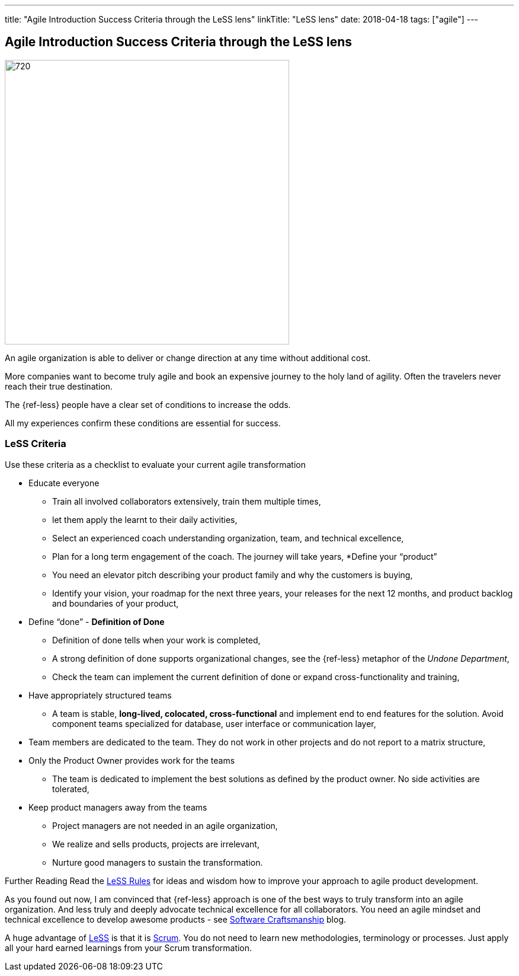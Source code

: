 ---
title: "Agile Introduction Success Criteria through the LeSS lens"
linkTitle: "LeSS lens"
date: 2018-04-18
tags: ["agile"]
---

== Agile Introduction Success Criteria through the LeSS lens
:author: Marcel Baumann
:email: <marcel.baumann@tangly.net>
:homepage: https://www.tangly.net/
:company: https://www.tangly.net/[tangly llc]
:copyright: CC-BY-SA 4.0

image::2018-04-02-head.jpg[720, 480, role=left]
An agile organization is able to deliver or change direction at any time without additional cost.

More companies want to become truly agile and book an expensive journey to the holy land of agility.
Often the travelers never reach their true destination.

The {ref-less} people have a clear set of conditions to increase the odds.

All my experiences confirm these conditions are essential for success.

=== LeSS Criteria

Use these criteria as a checklist to evaluate your current agile transformation

* Educate everyone
** Train all involved collaborators extensively, train them multiple times,
** let them apply the learnt to their daily activities,
** Select an experienced coach understanding organization, team, and technical excellence,
** Plan for a long term engagement of the coach.
 The journey will take years,
*Define your “product”
** You need an elevator pitch describing your product family and why the customers is buying,
** Identify your vision, your roadmap for the next three years, your releases for the next 12 months, and product backlog and boundaries of your product,
* Define “done” - *Definition of Done*
** Definition of done tells when your work is completed,
** A strong definition of done supports organizational changes, see the {ref-less} metaphor of the _Undone Department_,
** Check the team can implement the current definition of done or expand cross-functionality and training,
* Have appropriately structured teams
** A team is stable, *long-lived, colocated, cross-functional* and implement end to end features for the solution.
 Avoid component teams specialized for database, user interface or communication layer,
* Team members are dedicated to the team.
 They do not work in other projects and do not report to a matrix structure,
* Only the Product Owner provides work for the teams
** The team is dedicated to implement the best solutions as defined by the product owner.
 No side activities are tolerated,
* Keep product managers away from the teams
** Project managers are not needed in an agile organization,
** We realize and sells products, projects are irrelevant,
** Nurture good managers to sustain the transformation.

Further Reading Read the https://less.works/less/rules/index.html[LeSS Rules] for ideas and wisdom how to improve your approach to agile product development.

As you found out now, I am convinced that {ref-less} approach is one of the best ways to truly transform into an agile organization.
And less truly and deeply advocate technical excellence for all collaborators.
You need an agile mindset and technical excellence to develop awesome products - see link:../../2018/pragmatic-craftsmanship[Software Craftsmanship] blog.

A huge advantage of https://less.works[LeSS] is that it is https://www.scrumguides.org/[Scrum].
You do not need to learn new methodologies, terminology or processes.
Just apply all your hard earned learnings from your Scrum transformation.